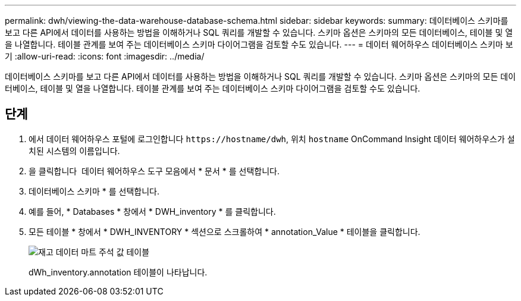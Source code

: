 ---
permalink: dwh/viewing-the-data-warehouse-database-schema.html 
sidebar: sidebar 
keywords:  
summary: 데이터베이스 스키마를 보고 다른 API에서 데이터를 사용하는 방법을 이해하거나 SQL 쿼리를 개발할 수 있습니다. 스키마 옵션은 스키마의 모든 데이터베이스, 테이블 및 열을 나열합니다. 테이블 관계를 보여 주는 데이터베이스 스키마 다이어그램을 검토할 수도 있습니다. 
---
= 데이터 웨어하우스 데이터베이스 스키마 보기
:allow-uri-read: 
:icons: font
:imagesdir: ../media/


[role="lead"]
데이터베이스 스키마를 보고 다른 API에서 데이터를 사용하는 방법을 이해하거나 SQL 쿼리를 개발할 수 있습니다. 스키마 옵션은 스키마의 모든 데이터베이스, 테이블 및 열을 나열합니다. 테이블 관계를 보여 주는 데이터베이스 스키마 다이어그램을 검토할 수도 있습니다.



== 단계

. 에서 데이터 웨어하우스 포털에 로그인합니다 `+https://hostname/dwh+`, 위치 `hostname` OnCommand Insight 데이터 웨어하우스가 설치된 시스템의 이름입니다.
. 을 클릭합니다 image:../media/oci-7-help-icon-gif.gif[""] 데이터 웨어하우스 도구 모음에서 * 문서 * 를 선택합니다.
. 데이터베이스 스키마 * 를 선택합니다.
. 예를 들어, * Databases * 창에서 * DWH_inventory * 를 클릭합니다.
. 모든 테이블 * 창에서 * DWH_INVENTORY * 섹션으로 스크롤하여 * annotation_Value * 테이블을 클릭합니다.
+
image::../media/oci-dwh-databaseschema-inventory-annotation-gif.gif[재고 데이터 마트 주석 값 테이블]

+
dWh_inventory.annotation 테이블이 나타납니다.


